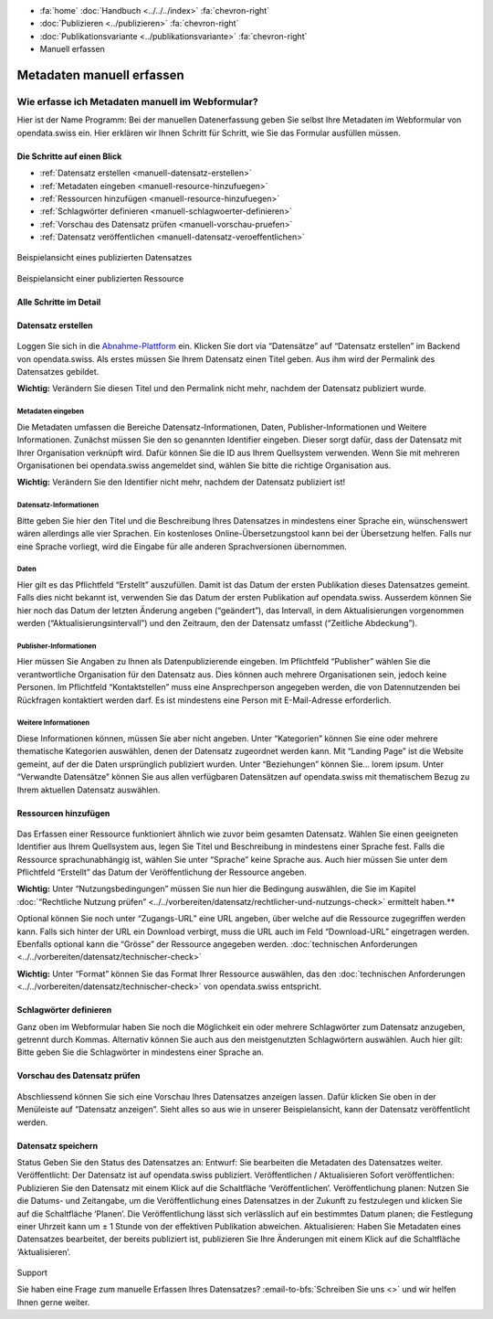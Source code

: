 .. container:: custom-breadcrumbs

   - :fa:`home` :doc:`Handbuch <../../../index>` :fa:`chevron-right`
   - :doc:`Publizieren <../publizieren>` :fa:`chevron-right`
   - :doc:`Publikationsvariante <../publikationsvariante>` :fa:`chevron-right`
   - Manuell erfassen

**************************
Metadaten manuell erfassen
**************************

Wie erfasse ich Metadaten manuell im Webformular?
=================================================

.. container:: Intro

    Hier ist der Name Programm: Bei der manuellen Datenerfassung geben Sie
    selbst Ihre Metadaten im Webformular von opendata.swiss ein. Hier erklären
    wir Ihnen Schritt für Schritt, wie Sie das Formular ausfüllen müssen.

Die Schritte auf einen Blick
----------------------------

- :ref:`Datensatz erstellen <manuell-datensatz-erstellen>`
- :ref:`Metadaten eingeben <manuell-resource-hinzufuegen>`
- :ref:`Ressourcen hinzufügen <manuell-resource-hinzufuegen>`
- :ref:`Schlagwörter definieren <manuell-schlagwoerter-definieren>`
- :ref:`Vorschau des Datensatz prüfen <manuell-vorschau-pruefen>`
- :ref:`Datensatz veröffentlichen <manuell-datensatz-veroeffentlichen>`


.. figure:: ../../../_static/images/publizieren/dataset-frontend.png
   :alt: Screenshot

.. container:: bildunterschrift

   Beispielansicht eines publizierten Datensatzes

.. figure:: ../../../_static/images/publizieren/resource-frontend.png
   :alt: Screenshot

.. container:: bildunterschrift

   Beispielansicht einer publizierten Ressource

Alle Schritte im Detail
-----------------------

.. _manuell-datensatz-erstellen:

Datensatz erstellen
-------------------

.. figure:: ../../../_static/images/publizieren/dataset-webformular.png
   :alt: Webformular von opendata.swiss für einen Datensatz

Loggen Sie sich in die
`Abnahme-Plattform <http://ogdch-abnahme.clients.liip.ch/>`__  ein. Klicken Sie
dort via “Datensätze” auf “Datensatz erstellen” im Backend von opendata.swiss.
Als erstes müssen Sie Ihrem Datensatz einen Titel geben. Aus ihm wird
der Permalink des Datensatzes gebildet.

**Wichtig:** Verändern Sie diesen Titel und den Permalink nicht mehr,
nachdem der Datensatz publiziert wurde.

Metadaten eingeben
^^^^^^^^^^^^^^^^^^

Die Metadaten umfassen die Bereiche Datensatz-Informationen, Daten,
Publisher-Informationen und Weitere Informationen. Zunächst müssen
Sie den so genannten Identifier eingeben. Dieser sorgt dafür, dass
der Datensatz mit Ihrer Organisation verknüpft wird. Dafür können
Sie die ID aus Ihrem Quellsystem verwenden.
Wenn Sie mit mehreren Organisationen bei opendata.swiss angemeldet
sind, wählen Sie bitte die richtige Organisation aus.

**Wichtig:** Verändern Sie den Identifier nicht mehr, nachdem der
Datensatz publiziert ist!

.. figure:: ../../../_static/images/publizieren/dataset-identifier.png
   :alt: dataset identifier

Datensatz-Informationen
^^^^^^^^^^^^^^^^^^^^^^^
Bitte geben Sie hier den Titel und die Beschreibung Ihres Datensatzes
in mindestens einer Sprache ein, wünschenswert wären allerdings alle
vier Sprachen. Ein kostenloses Online-Übersetzungstool kann bei der
Übersetzung helfen. Falls nur eine Sprache vorliegt, wird die Eingabe
für alle anderen Sprachversionen übernommen.

.. figure:: ../../../_static/images/publizieren/dataset-information.png
   :alt: dataset information

Daten
^^^^^
Hier gilt es das Pflichtfeld “Erstellt” auszufüllen.
Damit ist das Datum der ersten Publikation dieses Datensatzes gemeint.
Falls dies nicht bekannt ist, verwenden Sie das Datum der ersten Publikation
auf opendata.swiss. Ausserdem können Sie hier noch das Datum der
letzten Änderung angeben (“geändert”), das Intervall, in dem
Aktualisierungen vorgenommen werden (“Aktualisierungsintervall”)
und den Zeitraum, den der Datensatz umfasst (“Zeitliche Abdeckung”).

.. figure:: ../../../_static/images/publizieren/dataset-daten.png
   :alt: daten

Publisher-Informationen
^^^^^^^^^^^^^^^^^^^^^^^
Hier müssen Sie Angaben zu Ihnen als Datenpublizierende eingeben.
Im Pflichtfeld “Publisher” wählen Sie die verantwortliche Organisation
für den Datensatz aus. Dies können auch mehrere Organisationen sein,
jedoch keine Personen. Im Pflichtfeld “Kontaktstellen” muss eine
Ansprechperson angegeben werden, die von Datennutzenden bei Rückfragen
kontaktiert werden darf. Es ist mindestens eine Person mit E-Mail-Adresse
erforderlich.

.. figure:: ../../../_static/images/publizieren/dataset-publisher.png
   :alt: publisher

Weitere Informationen
^^^^^^^^^^^^^^^^^^^^^
Diese Informationen können, müssen Sie aber nicht angeben.
Unter “Kategorien” können Sie eine oder mehrere thematische
Kategorien auswählen, denen der Datensatz zugeordnet werden kann.
Mit “Landing Page” ist die Website gemeint, auf der die Daten ursprünglich
publiziert wurden. Unter “Beziehungen” können Sie… lorem ipsum.
Unter “Verwandte Datensätze” können Sie aus allen verfügbaren Datensätzen
auf opendata.swiss mit thematischem Bezug zu Ihrem aktuellen Datensatz
auswählen.

.. figure:: ../../../_static/images/publizieren/dataset-kategorien.png
   :alt: kategorien

.. _manuell-resource-hinzufuegen:

Ressourcen hinzufügen
---------------------

.. figure:: ../../../_static/images/publizieren/webformular-resourcen.png
   :alt: resource

.. figure:: ../../../_static/images/publizieren/resource-nutzungsbedingungen.png
   :alt: resource ab nutzungsbedingungen

Das Erfassen einer Ressource funktioniert ähnlich wie zuvor beim
gesamten Datensatz. Wählen Sie einen geeigneten Identifier aus Ihrem
Quellsystem aus, legen Sie Titel und Beschreibung in mindestens einer
Sprache fest. Falls die Ressource sprachunabhängig ist, wählen Sie
unter “Sprache” keine Sprache aus. Auch hier müssen Sie unter dem
Pflichtfeld “Erstellt” das Datum der Veröffentlichung der Ressource angeben.

**Wichtig:** Unter “Nutzungsbedingungen” müssen Sie nun hier die
Bedingung auswählen, die Sie im Kapitel
:doc:`“Rechtliche Nutzung prüfen” <../../vorbereiten/datensatz/rechtlicher-und-nutzungs-check>`
ermittelt haben.**


Optional können Sie noch unter “Zugangs-URL” eine URL angeben,
über welche auf die Ressource
zugegriffen werden kann. Falls sich hinter der URL ein Download
verbirgt, muss die URL auch im Feld “Download-URL” eingetragen werden.
Ebenfalls optional kann die “Grösse” der Ressource angegeben werden.
:doc:`technischen Anforderungen <../../vorbereiten/datensatz/technischer-check>`

**Wichtig:** Unter “Format” können Sie das Format Ihrer Ressource auswählen,
das den :doc:`technischen Anforderungen <../../vorbereiten/datensatz/technischer-check>`
von opendata.swiss entspricht.

.. _manuell-schlagwoerter-definieren:

Schlagwörter definieren
------------------------
Ganz oben im Webformular haben Sie noch die Möglichkeit ein oder mehrere
Schlagwörter zum Datensatz anzugeben, getrennt durch Kommas. Alternativ
können Sie auch aus den meistgenutzten Schlagwörtern auswählen. Auch hier
gilt: Bitte geben Sie die Schlagwörter in mindestens einer Sprache an.

.. figure:: ../../../_static/images/publizieren/dataset-schlagworte.png
   :alt: dataset schlagworte
   :width: 50%

.. _manuell-vorschau-pruefen:

Vorschau des Datensatz prüfen
------------------------------

.. figure:: ../../../_static/images/publizieren/dataset-preview.png
   :alt: Screenshot

Abschliessend können Sie sich eine Vorschau Ihres Datensatzes anzeigen
lassen. Dafür klicken Sie oben in der Menüleiste auf “Datensatz anzeigen”.
Sieht alles so aus wie in unserer Beispielansicht, kann der Datensatz
veröffentlicht werden.

.. _manuell-datensatz-veroeffentlichen:

Datensatz speichern
--------------------

Status Geben Sie den Status des Datensatzes an:
Entwurf: Sie bearbeiten die Metadaten des Datensatzes weiter.
Veröffentlicht: Der Datensatz ist auf opendata.swiss publiziert.
Veröffentlichen / Aktualisieren
Sofort veröffentlichen: Publizieren Sie den Datensatz mit einem Klick auf die Schaltfläche ‘Veröffentlichen’.
Veröffentlichung planen: Nutzen Sie die Datums- und Zeitangabe, um die Veröffentlichung eines Datensatzes in der Zukunft zu festzulegen und klicken Sie auf die Schaltfläche ‘Planen’. Die Veröffentlichung lässt sich verlässlich auf ein bestimmtes Datum planen; die Festlegung einer Uhrzeit kann um ± 1 Stunde von der effektiven Publikation abweichen.
Aktualisieren: Haben Sie Metadaten eines Datensatzes bearbeitet, der bereits publiziert ist, publizieren Sie Ihre Änderungen mit einem Klick auf die Schaltfläche ‘Aktualisieren’.

.. figure:: ../../../_static/images/publizieren/dataset-aktualisieren.png
   :alt: dataset aktualisieren
   :width: 50%

.. container:: support

   Support

Sie haben eine Frage zum manuelle Erfassen Ihres Datensatzes?
:email-to-bfs:`Schreiben Sie uns <>` und wir
helfen Ihnen gerne weiter.

